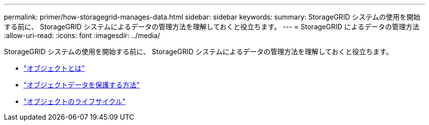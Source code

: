 ---
permalink: primer/how-storagegrid-manages-data.html 
sidebar: sidebar 
keywords:  
summary: StorageGRID システムの使用を開始する前に、 StorageGRID システムによるデータの管理方法を理解しておくと役立ちます。 
---
= StorageGRID によるデータの管理方法
:allow-uri-read: 
:icons: font
:imagesdir: ../media/


[role="lead"]
StorageGRID システムの使用を開始する前に、 StorageGRID システムによるデータの管理方法を理解しておくと役立ちます。

* link:what-object-is.html["オブジェクトとは"]
* link:how-object-data-is-protected.html["オブジェクトデータを保護する方法"]
* link:life-of-object.html["オブジェクトのライフサイクル"]

